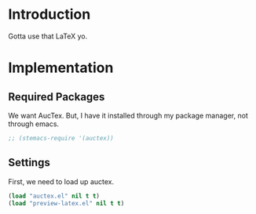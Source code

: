 * Introduction

Gotta use that LaTeX yo.

* Implementation
** Required Packages
We want AucTex.  But, I have it installed through my package manager, not
through emacs.

#+begin_src emacs-lisp :tangle yes
;; (stemacs-require '(auctex))
#+end_src

** Settings

First, we need to load up auctex.
#+begin_src emacs-lisp :tangle yes
(load "auctex.el" nil t t)
(load "preview-latex.el" nil t t)
#+end_src
